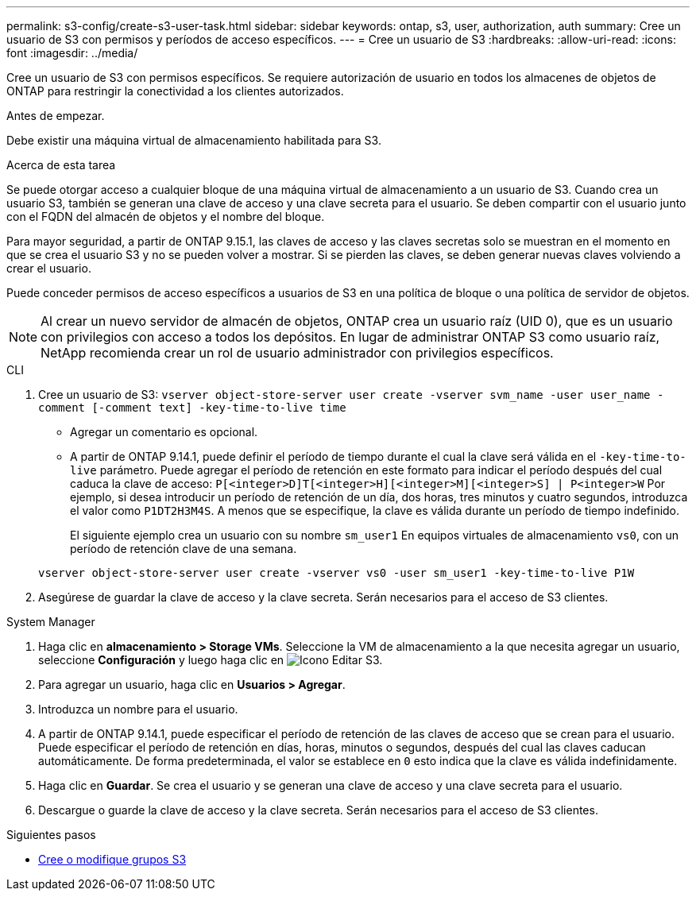 ---
permalink: s3-config/create-s3-user-task.html 
sidebar: sidebar 
keywords: ontap, s3, user, authorization, auth 
summary: Cree un usuario de S3 con permisos y períodos de acceso específicos. 
---
= Cree un usuario de S3
:hardbreaks:
:allow-uri-read: 
:icons: font
:imagesdir: ../media/


[role="lead"]
Cree un usuario de S3 con permisos específicos. Se requiere autorización de usuario en todos los almacenes de objetos de ONTAP para restringir la conectividad a los clientes autorizados.

.Antes de empezar.
Debe existir una máquina virtual de almacenamiento habilitada para S3.

.Acerca de esta tarea
Se puede otorgar acceso a cualquier bloque de una máquina virtual de almacenamiento a un usuario de S3. Cuando crea un usuario S3, también se generan una clave de acceso y una clave secreta para el usuario. Se deben compartir con el usuario junto con el FQDN del almacén de objetos y el nombre del bloque.

Para mayor seguridad, a partir de ONTAP 9.15.1, las claves de acceso y las claves secretas solo se muestran en el momento en que se crea el usuario S3 y no se pueden volver a mostrar. Si se pierden las claves, se deben generar nuevas claves volviendo a crear el usuario.

Puede conceder permisos de acceso específicos a usuarios de S3 en una política de bloque o una política de servidor de objetos.

[NOTE]
====
Al crear un nuevo servidor de almacén de objetos, ONTAP crea un usuario raíz (UID 0), que es un usuario con privilegios con acceso a todos los depósitos. En lugar de administrar ONTAP S3 como usuario raíz, NetApp recomienda crear un rol de usuario administrador con privilegios específicos.

====
[role="tabbed-block"]
====
.CLI
--
. Cree un usuario de S3:
`vserver object-store-server user create -vserver svm_name -user user_name -comment [-comment text] -key-time-to-live time`
+
** Agregar un comentario es opcional.
** A partir de ONTAP 9.14.1, puede definir el período de tiempo durante el cual la clave será válida en el `-key-time-to-live` parámetro. Puede agregar el período de retención en este formato para indicar el período después del cual caduca la clave de acceso: `P[<integer>D]T[<integer>H][<integer>M][<integer>S] | P<integer>W`
Por ejemplo, si desea introducir un período de retención de un día, dos horas, tres minutos y cuatro segundos, introduzca el valor como `P1DT2H3M4S`. A menos que se especifique, la clave es válida durante un período de tiempo indefinido.
+
El siguiente ejemplo crea un usuario con su nombre `sm_user1` En equipos virtuales de almacenamiento `vs0`, con un período de retención clave de una semana.

+
[listing]
----
vserver object-store-server user create -vserver vs0 -user sm_user1 -key-time-to-live P1W
----


. Asegúrese de guardar la clave de acceso y la clave secreta. Serán necesarios para el acceso de S3 clientes.


--
.System Manager
--
. Haga clic en *almacenamiento > Storage VMs*. Seleccione la VM de almacenamiento a la que necesita agregar un usuario, seleccione *Configuración* y luego haga clic en image:icon_pencil.gif["Icono Editar"] S3.
. Para agregar un usuario, haga clic en *Usuarios > Agregar*.
. Introduzca un nombre para el usuario.
. A partir de ONTAP 9.14.1, puede especificar el período de retención de las claves de acceso que se crean para el usuario. Puede especificar el período de retención en días, horas, minutos o segundos, después del cual las claves caducan automáticamente. De forma predeterminada, el valor se establece en `0` esto indica que la clave es válida indefinidamente.
. Haga clic en *Guardar*. Se crea el usuario y se generan una clave de acceso y una clave secreta para el usuario.
. Descargue o guarde la clave de acceso y la clave secreta. Serán necesarios para el acceso de S3 clientes.


--
====
.Siguientes pasos
* xref:create-modify-groups-task.html[Cree o modifique grupos S3]

